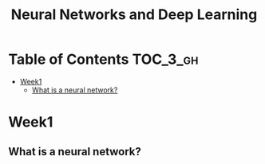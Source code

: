 #+TITLE: Neural Networks and Deep Learning

* Table of Contents :TOC_3_gh:
- [[#week1][Week1]]
  - [[#what-is-a-neural-network][What is a neural network?]]

* Week1
** What is a neural network?
[[file:img/screenshot_2017-09-12_08-01-22.png]]

[[file:img/screenshot_2017-09-12_08-01-40.png]]

[[file:img/screenshot_2017-09-12_08-01-54.png]]

